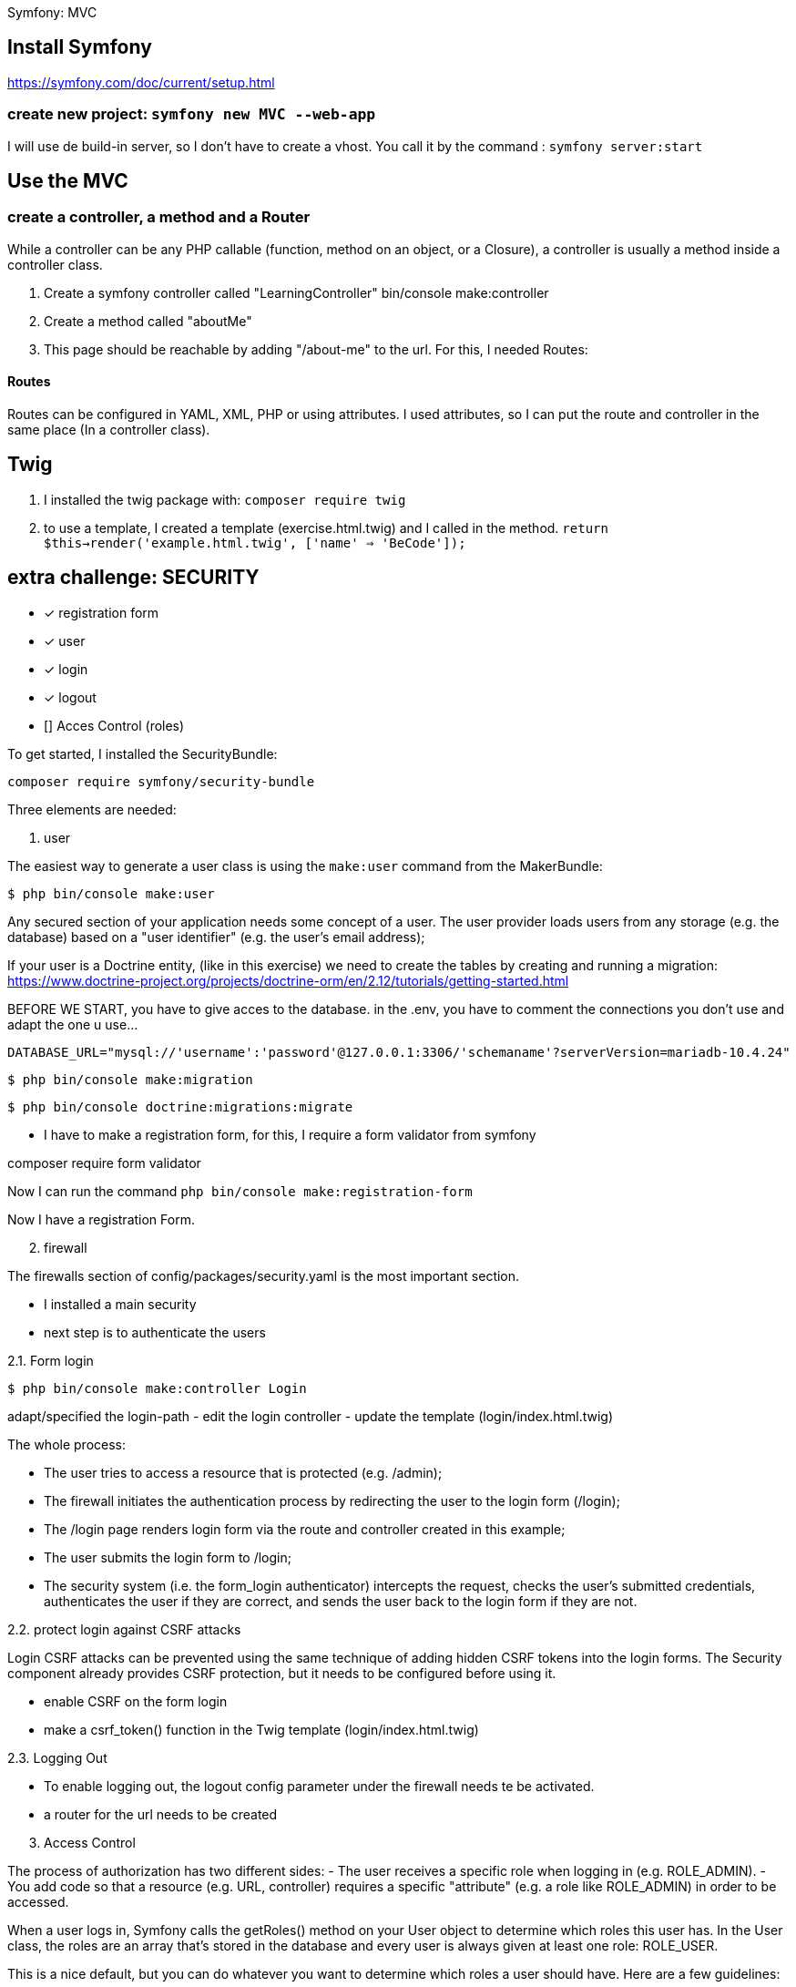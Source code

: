 Symfony: MVC

== Install Symfony

https://symfony.com/doc/current/setup.html

=== create new project: `symfony new MVC --web-app`

I will use de build-in server, so I don't have to create a vhost.
You call it by the command : `symfony server:start`

== Use the MVC
=== create a controller, a method and a Router
While a controller can be any PHP callable (function, method on an object, or a Closure),
a controller is usually a method inside a controller class.

. Create a symfony controller called "LearningController"
 bin/console make:controller

. Create a method called "aboutMe"

. This page should be reachable by adding "/about-me" to the url.
For this, I needed Routes:

==== Routes
Routes can be configured in YAML, XML, PHP or using attributes.
 I used attributes, so I can put the route and controller in the same place (In a controller class).



== Twig

. I installed the twig package with: `composer require twig`
. to use a template, I created a template (exercise.html.twig) and I called in the method.
`return $this->render('example.html.twig', ['name' => 'BeCode']);`


== extra challenge: SECURITY

- [x] registration form
- [x] user
- [x] login
- [x] logout
- [] Acces Control (roles)

To get started, I installed the SecurityBundle:

`composer require symfony/security-bundle`

Three elements are needed:

. user

The easiest way to generate a user class is using the `make:user` command from the MakerBundle:

 $ php bin/console make:user

Any secured section of your application needs some concept of a user.
The user provider loads users from any storage (e.g. the database) based on a "user identifier"
(e.g. the user's email address);

If your user is a Doctrine entity, (like in this exercise)
we need to create the tables by creating and running a migration:
https://www.doctrine-project.org/projects/doctrine-orm/en/2.12/tutorials/getting-started.html

BEFORE WE START, you have to give acces to the database.
in the .env, you have to comment the connections you don't use and adapt the one u use...

  DATABASE_URL="mysql://'username':'password'@127.0.0.1:3306/'schemaname'?serverVersion=mariadb-10.4.24"


 $ php bin/console make:migration

 $ php bin/console doctrine:migrations:migrate

- I have to make a registration form, for this, I require a form validator from symfony

composer require form validator

Now I can run the command `php bin/console make:registration-form`

Now I have a registration Form.


[start=2]
. firewall

The firewalls section of config/packages/security.yaml is the most important section.

-  I installed a main security
- next step is to authenticate the users

2.1. Form login

 $ php bin/console make:controller Login

adapt/specified the login-path
- edit the login controller
- update the template (login/index.html.twig)

The whole process:

- The user tries to access a resource that is protected (e.g. /admin);
- The firewall initiates the authentication process by redirecting the user to the login form (/login);
- The /login page renders login form via the route and controller created in this example;
- The user submits the login form to /login;
- The security system (i.e. the form_login authenticator) intercepts the request, checks the user's submitted credentials,
  authenticates the user if they are correct, and sends the user back to the login form if they are not.


2.2. protect login against CSRF attacks

Login CSRF attacks can be prevented using the same technique of adding hidden CSRF tokens into the login forms.
The Security component already provides CSRF protection, but it needs to be configured before using it.

- enable CSRF on the form login
- make a csrf_token() function in the Twig template (login/index.html.twig)


2.3. Logging Out

- To enable logging out, the logout config parameter under the firewall needs te be activated.
- a router for the url needs to be created

[start=3]
. Access Control

The process of authorization has two different sides:
- The user receives a specific role when logging in (e.g. ROLE_ADMIN).
- You add code so that a resource (e.g. URL, controller) requires a specific "attribute" (e.g. a role like ROLE_ADMIN)
in order to be accessed.

When a user logs in, Symfony calls the getRoles() method on your User object to determine which roles this user has.
In the User class, the roles are an array that's stored in the database and every user
is always given at least one role: ROLE_USER.

This is a nice default, but you can do whatever you want to determine which roles a user should have. Here are a few guidelines:

- Every role must start with ROLE_ (otherwise, things won't work as expected)
- Other than the above rule, a role is just a string and you can invent what you need (e.g. ROLE_PRODUCT_ADMIN).





















== add functionality

=== Matching HTTP Methods
By default, routes match any HTTP verb (GET, POST, PUT, etc.) Use the methods option to restrict the verbs
each route should respond to:


NOTE: HTML forms only support GET and POST methods.
If you're calling a route with a different method from an HTML form, add a hidden field called _method
with the method to use (e.g. <input type="hidden" name="_method" value="PUT"/>).
f you create your forms with Symfony Forms this is done automatically for you.
